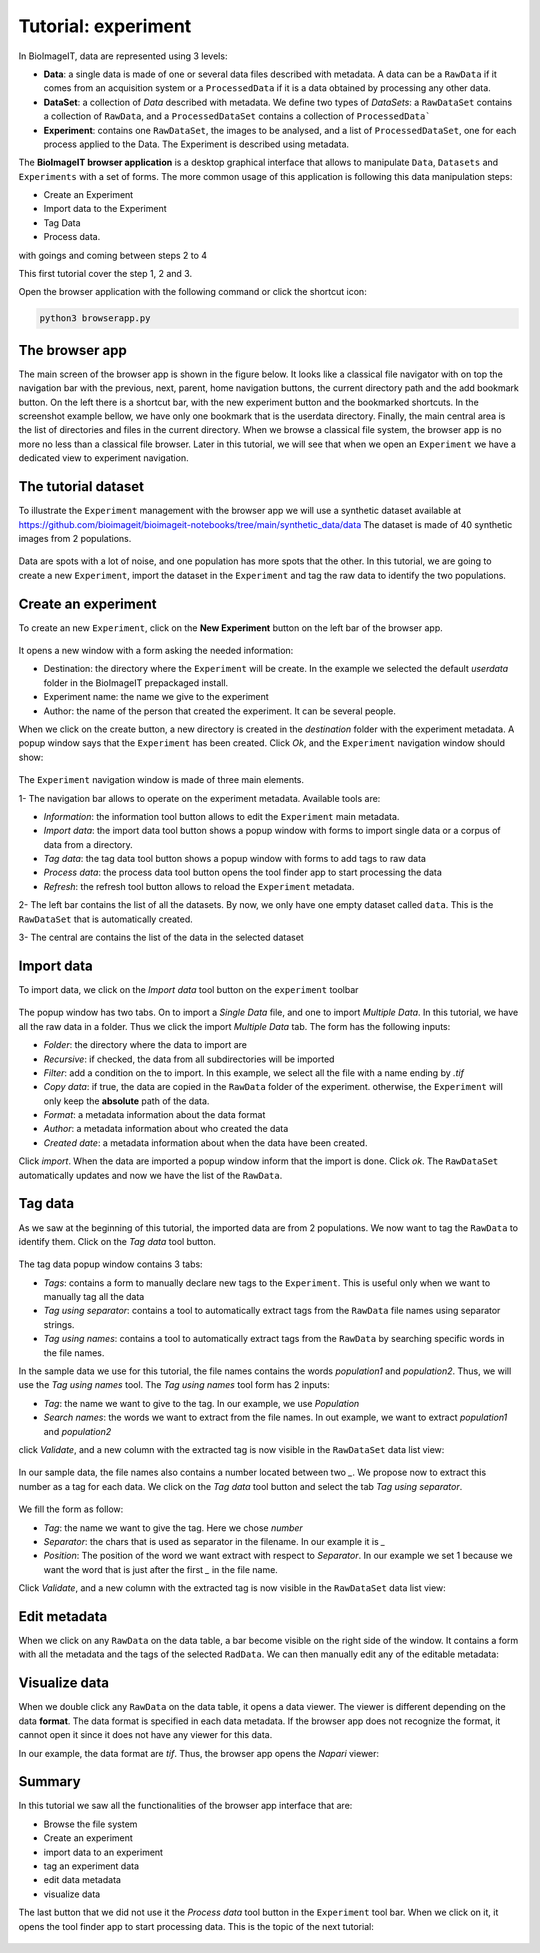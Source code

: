 .. _tutorial-experiment:

Tutorial: experiment
====================

In BioImageIT, data are represented using 3 levels:

* **Data**: a single data is made of one or several data files described with metadata. A data can be a ``RawData`` if it comes from an acquisition system or a ``ProcessedData`` if it is a data obtained by processing any other data.

* **DataSet**: a collection of *Data* described with metadata. We define two types of *DataSets*: a ``RawDataSet`` contains a collection of ``RawData``, and a ``ProcessedDataSet`` contains a collection of ``ProcessedData```

* **Experiment**: contains one ``RawDataSet``, the images to be analysed, and a list of ``ProcessedDataSet``, one for each process applied to the Data. The Experiment is described using metadata.

The **BioImageIT browser application** is a desktop graphical interface that allows to manipulate ``Data``, ``Datasets`` and ``Experiments`` with a set of forms.
The more common usage of this application is following this data manipulation steps: 

* Create an Experiment
* Import data to the Experiment
* Tag Data 
* Process data. 

with goings and coming between steps 2 to 4

This first tutorial cover the step 1, 2 and 3.

Open the browser application with the following command or click the shortcut icon:

.. code:: shell
    
    python3 browserapp.py

The browser app
---------------

The main screen of the browser app is shown in the figure below. It looks like a classical file navigator with on 
top the navigation bar with the previous, next, parent, home navigation buttons, the current directory path and 
the add bookmark button. On the left there is a shortcut bar, with the new experiment button and the bookmarked shortcuts.
In the screenshot example bellow, we have only one bookmark that is the userdata directory.
Finally, the main central area is the list of directories and files in the current directory. 
When we browse a classical file system, the browser app is no more no less than a classical file browser. Later in this tutorial,
we will see that when we open an ``Experiment`` we have a dedicated view to experiment navigation.

.. figure::  images/experiment/image1.png
   :align:   center


The tutorial dataset
--------------------

To illustrate the ``Experiment`` management with the browser app we will use a synthetic dataset available at `<https://github.com/bioimageit/bioimageit-notebooks/tree/main/synthetic_data/data>`_
The dataset is made of 40 synthetic images from 2 populations.

.. figure::  images/experiment/image2a.png
   :width:   250 
   :align:   center

Data are spots with a lot of noise, and one population has more spots that the other. In this tutorial, we are going to create 
a new ``Experiment``, import the dataset in the ``Experiment`` and tag the raw data to identify the two populations. 

.. figure::  images/experiment/image2b.png
   :width:   250 
   :align:   center

.. figure::  images/experiment/image2c.png
   :width:   250 
   :align:   center   

Create an experiment
--------------------

To create an new ``Experiment``, click on the **New Experiment** button on the left bar of the browser app.

.. figure::  images/experiment/image3.png
   :align:   center 

It opens a new window with a form asking the needed information:

* Destination: the directory where the ``Experiment`` will be create. In the example we selected the default *userdata* folder in the BioImageIT prepackaged install.
* Experiment name: the name we give to the experiment
* Author: the name of the person that created the experiment. It can be several people.

When we click on the create button, a new directory is created in the *destination* folder with the experiment metadata.
A popup window says that the ``Experiment`` has been created. Click *Ok*, and the ``Experiment`` navigation window should show:

.. figure::  images/experiment/image4.png
   :align:   center 

The ``Experiment`` navigation window is made of three main elements. 

1- The navigation bar allows to operate on the experiment metadata. Available tools are:

* *Information*: the information tool button allows to edit the ``Experiment`` main metadata.
* *Import data*: the import data tool button shows a popup window with forms to import single data or a corpus of data from a directory.
* *Tag data*: the tag data tool button shows a popup window with forms to add tags to raw data
* *Process data*: the process data tool button opens the tool finder app to start processing the data
* *Refresh*: the refresh tool button allows to reload the ``Experiment`` metadata.

2- The left bar contains the list of all the datasets. By now, we only have one empty dataset called ``data``. This is the ``RawDataSet`` that is automatically created.

3- The central are contains the list of the data in the selected dataset

Import data
-----------

To import data, we click on the *Import data* tool button on the ``experiment`` toolbar

.. figure::  images/experiment/image5.png
   :align:   center 

The popup window has two tabs. On to import a *Single Data* file, and one to import *Multiple Data*. In this tutorial, we have all the 
raw data in a folder. Thus we click the import *Multiple Data* tab. The form has the following inputs:

* *Folder*: the directory where the data to import are
* *Recursive*: if checked, the data from all subdirectories will be imported
* *Filter*: add a condition on the to import. In this example, we select all the file with a name ending by *.tif*
* *Copy data*: if true, the data are copied in the ``RawData`` folder of the experiment. otherwise, the ``Experiment`` will only keep the **absolute** path of the data. 
* *Format*: a metadata information about the data format
* *Author*: a metadata information about who created the data
* *Created date*: a metadata information about when the data have been created.

Click *import*. When the data are imported a popup window inform that the import is done. Click *ok*. The ``RawDataSet`` automatically
updates and now we have the list of the ``RawData``.

.. figure::  images/experiment/image6.png
   :align:   center 

Tag data
--------

As we saw at the beginning of this tutorial, the imported data are from 2 populations. We now want to tag the ``RawData`` to identify them.
Click on the *Tag data* tool button.

.. figure::  images/experiment/image7.png
   :align:   center 

The tag data popup window contains 3 tabs:

* *Tags*: contains a form to manually declare new tags to the ``Experiment``. This is useful only when we want to manually tag all the data
* *Tag using separator*: contains a tool to automatically extract tags from the ``RawData`` file names using separator strings.
* *Tag using names*: contains a tool to automatically extract tags from the ``RawData`` by searching specific words in the file names.

In the sample data we use for this tutorial, the file names contains the words *population1* and *population2*. Thus, we will 
use the *Tag using names* tool. The *Tag using names* tool form has 2 inputs:

* *Tag*: the name we want to give to the tag. In our example, we use *Population*
* *Search names*: the words we want to extract from the file names. In out example, we want to extract *population1* and *population2* 

click *Validate*, and a new column with the extracted tag is now visible in the ``RawDataSet`` data list view:

.. figure::  images/experiment/image8.png
   :align:   center 

In our sample data, the file names also contains a number located between two *_*. We propose now to extract this number as a tag for each 
data. We click on the *Tag data* tool button and select the tab *Tag using separator*.

.. figure::  images/experiment/image9.png
   :align:   center 

We fill the form as follow:

* *Tag*: the name we want to give the tag. Here we chose *number*
* *Separator*: the chars that is used as separator in the filename. In our example it is *_*
* *Position*: The position of the word we want extract with respect to *Separator*. In our example we set 1 because we want the word that is just after the first *_* in the file name. 

Click *Validate*, and a new column with the extracted tag is now visible in the ``RawDataSet`` data list view:

.. figure::  images/experiment/image10.png
   :align:   center    


Edit metadata
-------------

When we click on any ``RawData`` on the data table, a bar become visible on the right side of the window. It contains a form with all
the metadata and the tags of the selected ``RadData``.
We can then manually edit any of the editable metadata:

.. figure::  images/experiment/image11.png
   :align:   center 


Visualize data
-------------- 

When we double click any ``RawData`` on the data table, it opens a data viewer. The viewer is different depending on the data **format**.
The data format is specified in each data metadata. If the browser app does not recognize the format, it cannot open it since it does not have any viewer for this data. 

In our example, the data format are *tif*. Thus, the browser app opens the *Napari* viewer:

.. figure::  images/experiment/image12.png
   :align:   center 

Summary
-------

In this tutorial we saw all the functionalities of the browser app interface that are:

* Browse the file system
* Create an experiment
* import data to an experiment
* tag an experiment data
* edit data metadata
* visualize data 

The last button that we did not use it the *Process data* tool button in the ``Experiment`` tool bar. When we click on it, it opens
the tool finder app to start processing data. This is the topic of the next tutorial:

.. figure::  images/experiment/image13.png
   :align:   center 
